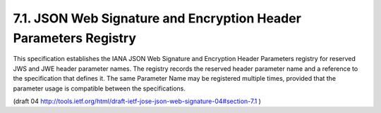 7.1. JSON Web Signature and Encryption Header Parameters Registry
--------------------------------------------------------------------------------

This specification establishes the IANA JSON Web Signature and
Encryption Header Parameters registry for reserved JWS and JWE header
parameter names.  The registry records the reserved header parameter
name and a reference to the specification that defines it.  The same
Parameter Name may be registered multiple times, provided that
the parameter usage is compatible between the specifications.

(draft 04 http://tools.ietf.org/html/draft-ietf-jose-json-web-signature-04#section-7.1 ) 
